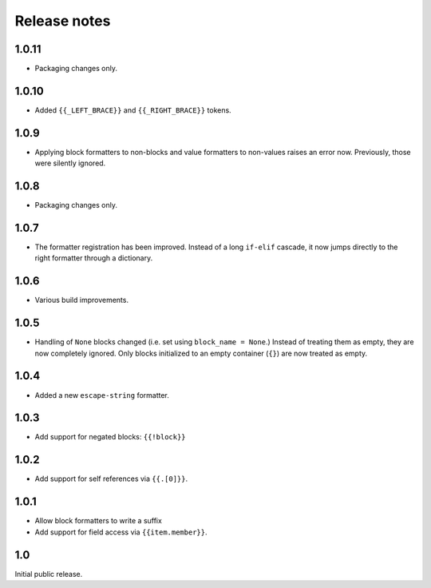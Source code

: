 Release notes
=============

1.0.11
------

* Packaging changes only.

1.0.10
------

* Added ``{{_LEFT_BRACE}}`` and ``{{_RIGHT_BRACE}}`` tokens.

1.0.9
-----

* Applying block formatters to non-blocks and value formatters to non-values
  raises an error now. Previously, those were silently ignored.

1.0.8
-----

* Packaging changes only.

1.0.7
-----

* The formatter registration has been improved. Instead of a long ``if-elif``
  cascade, it now jumps directly to the right formatter through a dictionary.

1.0.6
-----

* Various build improvements.

1.0.5
-----

* Handling of ``None`` blocks changed (i.e. set using ``block_name = None``.) Instead of treating them as empty, they are now completely ignored. Only blocks initialized to an empty container (``{}``) are now treated as empty.

1.0.4
-----

* Added a new ``escape-string`` formatter.

1.0.3
-----

* Add support for negated blocks: ``{{!block}}``

1.0.2
-----

* Add support for self references via ``{{.[0]}}``.

1.0.1
-----

* Allow block formatters to write a suffix
* Add support for field access via ``{{item.member}}``.

1.0
---

Initial public release.